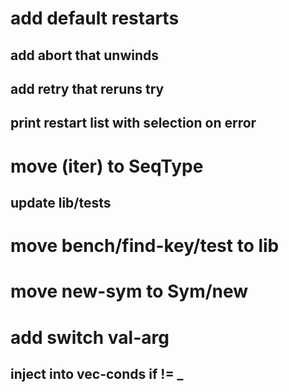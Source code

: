 * add default restarts
** add abort that unwinds
** add retry that reruns try
** print restart list with selection on error
* move (iter) to SeqType
** update lib/tests
* move bench/find-key/test to lib
* move new-sym to Sym/new
* add switch val-arg
** inject into vec-conds if != _

